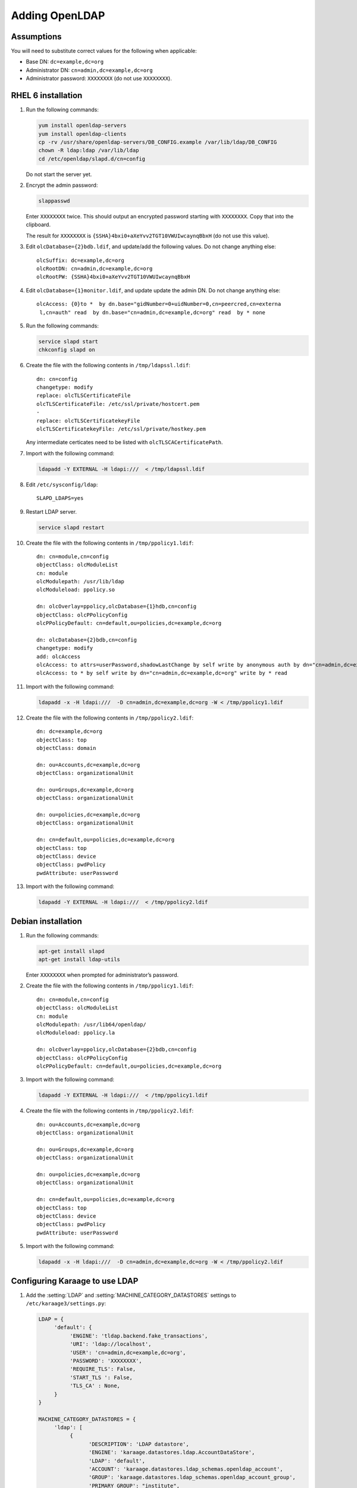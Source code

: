.. index:: pair: data store;openldap

Adding OpenLDAP
===============

Assumptions
-----------
You will need to substitute correct values for the following when applicable:

*  Base DN: ``dc=example,dc=org``
*  Administrator DN: ``cn=admin,dc=example,dc=org``
*  Administrator password: ``XXXXXXXX`` (do not use ``XXXXXXXX``).


RHEL 6 installation
-------------------
#.  Run the following commands:

    .. code-block:: bash

        yum install openldap-servers
        yum install openldap-clients
        cp -rv /usr/share/openldap-servers/DB_CONFIG.example /var/lib/ldap/DB_CONFIG
        chown -R ldap:ldap /var/lib/ldap
        cd /etc/openldap/slapd.d/cn=config

    Do not start the server yet.

#.  Encrypt the admin password:

    .. code-block:: bash

        slappasswd

    Enter ``XXXXXXXX`` twice. This should output an encrypted password starting
    with ``XXXXXXXX``. Copy that into the clipboard.

    The result for ``XXXXXXXX`` is ``{SSHA}4bxi0+aXeYvv2TGT10VWUIwcaynqBbxH``
    (do not use this value).

#.  Edit ``olcDatabase={2}bdb.ldif``, and update/add the following values. Do
    not change anything else::

        olcSuffix: dc=example,dc=org
        olcRootDN: cn=admin,dc=example,dc=org
        olcRootPW: {SSHA}4bxi0+aXeYvv2TGT10VWUIwcaynqBbxH

#.  Edit ``olcDatabase={1}monitor.ldif``, and update update the admin DN. Do
    not change anything else::

        olcAccess: {0}to *  by dn.base="gidNumber=0+uidNumber=0,cn=peercred,cn=externa
         l,cn=auth" read  by dn.base="cn=admin,dc=example,dc=org" read  by * none

#.  Run the following commands:

    .. code-block:: bash

        service slapd start
        chkconfig slapd on

#.  Create the file with the following contents in ``/tmp/ldapssl.ldif``::

        dn: cn=config
        changetype: modify
        replace: olcTLSCertificateFile
        olcTLSCertificateFile: /etc/ssl/private/hostcert.pem
        -
        replace: olcTLSCertificatekeyFile
        olcTLSCertificatekeyFile: /etc/ssl/private/hostkey.pem

    Any intermediate certicates need to be listed with ``olcTLSCACertificatePath``.

#.  Import with the following command:

    .. code-block:: bash

        ldapadd -Y EXTERNAL -H ldapi:///  < /tmp/ldapssl.ldif

#.  Edit ``/etc/sysconfig/ldap``::

        SLAPD_LDAPS=yes

#.  Restart LDAP server.

    .. code-block:: bash

        service slapd restart

#.  Create the file with the following contents in ``/tmp/ppolicy1.ldif``::

        dn: cn=module,cn=config
        objectClass: olcModuleList
        cn: module
        olcModulepath: /usr/lib/ldap
        olcModuleload: ppolicy.so

        dn: olcOverlay=ppolicy,olcDatabase={1}hdb,cn=config
        objectClass: olcPPolicyConfig
        olcPPolicyDefault: cn=default,ou=policies,dc=example,dc=org

        dn: olcDatabase={2}bdb,cn=config
        changetype: modify
        add: olcAccess
        olcAccess: to attrs=userPassword,shadowLastChange by self write by anonymous auth by dn="cn=admin,dc=example,dc=org" write by * none
        olcAccess: to * by self write by dn="cn=admin,dc=example,dc=org" write by * read

#.  Import with the following command:

    .. code-block:: bash

        ldapadd -x -H ldapi:///  -D cn=admin,dc=example,dc=org -W < /tmp/ppolicy1.ldif

#.  Create the file with the following contents in ``/tmp/ppolicy2.ldif``::

        dn: dc=example,dc=org
        objectClass: top
        objectClass: domain

        dn: ou=Accounts,dc=example,dc=org
        objectClass: organizationalUnit

        dn: ou=Groups,dc=example,dc=org
        objectClass: organizationalUnit

        dn: ou=policies,dc=example,dc=org
        objectClass: organizationalUnit

        dn: cn=default,ou=policies,dc=example,dc=org
        objectClass: top
        objectClass: device
        objectClass: pwdPolicy
        pwdAttribute: userPassword

#.  Import with the following command:

    .. code-block:: bash

        ldapadd -Y EXTERNAL -H ldapi:///  < /tmp/ppolicy2.ldif

.. todo::

    REPLICATION

    CENTOS REPLICATION

    See http://itdavid.blogspot.com.au/2012/06/howto-openldap-24-replication-on-centos.html


Debian installation
---------------------

#.  Run the following commands:

    .. code-block:: bash

        apt-get install slapd
        apt-get install ldap-utils

    Enter ``XXXXXXXX`` when prompted for administrator’s password.

#.  Create the file with the following contents in ``/tmp/ppolicy1.ldif``::

        dn: cn=module,cn=config
        objectClass: olcModuleList
        cn: module
        olcModulepath: /usr/lib64/openldap/
        olcModuleload: ppolicy.la

        dn: olcOverlay=ppolicy,olcDatabase={2}bdb,cn=config
        objectClass: olcPPolicyConfig
        olcPPolicyDefault: cn=default,ou=policies,dc=example,dc=org

#.  Import with the following command:

    .. code-block:: bash

        ldapadd -Y EXTERNAL -H ldapi:///  < /tmp/ppolicy1.ldif

#.  Create the file with the following contents in ``/tmp/ppolicy2.ldif``::

        dn: ou=Accounts,dc=example,dc=org
        objectClass: organizationalUnit

        dn: ou=Groups,dc=example,dc=org
        objectClass: organizationalUnit

        dn: ou=policies,dc=example,dc=org
        objectClass: organizationalUnit

        dn: cn=default,ou=policies,dc=example,dc=org
        objectClass: top
        objectClass: device
        objectClass: pwdPolicy
        pwdAttribute: userPassword

#.  Import with the following command:

    .. code-block:: bash

        ldapadd -x -H ldapi:///  -D cn=admin,dc=example,dc=org -W < /tmp/ppolicy2.ldif

.. todo::

    REPLICATION

    SSL


Configuring Karaage to use LDAP
-------------------------------
#.  Add the :setting:`LDAP` and :setting:`MACHINE_CATEGORY_DATASTORES` settings
    to ``/etc/karaage3/settings.py``:

    .. code-block:: python


        LDAP = {
             'default': {
                  'ENGINE': 'tldap.backend.fake_transactions',
                  'URI': 'ldap://localhost',
                  'USER': 'cn=admin,dc=example,dc=org',
                  'PASSWORD': 'XXXXXXXX',
                  'REQUIRE_TLS': False,
                  'START_TLS ': False,
                  'TLS_CA' : None,
             }
        }

        MACHINE_CATEGORY_DATASTORES = {
             'ldap': [
                  {
                        'DESCRIPTION': 'LDAP datastore',
                        'ENGINE': 'karaage.datastores.ldap.AccountDataStore',
                        'LDAP': 'default',
                        'ACCOUNT': 'karaage.datastores.ldap_schemas.openldap_account',
                        'GROUP': 'karaage.datastores.ldap_schemas.openldap_account_group',
                        'PRIMARY_GROUP': "institute",
                        'DEFAULT_PRIMARY_GROUP': "dummy",
                        'HOME_DIRECTORY': "/home/%(uid)s",
                        'LOCKED_SHELL': "/usr/local/sbin/locked",
                        'NUMBER_SCHEME': 'default',
                        'LDAP_ACCOUNT_BASE': 'ou=Accounts,dc=example,dc=org',
                        'LDAP_GROUP_BASE': 'ou=Groups,dc=example,dc=org',
                  },
             ],
             'dummy': [
             ],
        }

#.  (optional) If you require people to be recorded in LDAP, add the
    :setting:`GLOBAL_DATASTORES` setting to ``/etc/karaage3/settings.py``:

    .. code-block:: python

        GLOBAL_DATASTORES = [
              {
                    'DESCRIPTION': 'LDAP datastore',
                    'ENGINE': 'karaage.datastores.ldap.GlobalDataStore',
                    'LDAP': 'default',
                    'PERSON': 'karaage.datastores.ldap_schemas.openldap_person',
                    'GROUP': 'karaage.datastores.ldap_schemas.openldap_person_group',
                    'NUMBER_SCHEME': 'global',
                    'LDAP_PERSON_BASE': 'ou=People,dc=example,dc=org',
                    'LDAP_GROUP_BASE': 'ou=People_Groups,dc=example,dc=org',
              },
        ]

    For best results the base settings should be different for the
    :setting:`GLOBAL_DATASTORES` and the :setting:`MACHINE_CATEGORY_DATASTORES`
    settings.

#.  Reload apache.

    .. code-block:: bash

        service apache2 reload
        service python-karaage-celery restart

#.  Log into web interface and add a machine category that references the ldap
    datastore. This should automatically populate LDAP with any entries you
    have created.
